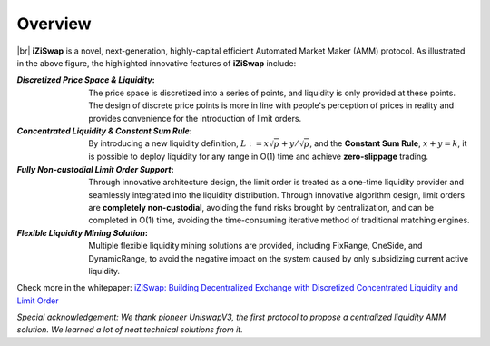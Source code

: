 Overview
============


.. image:: ../_static/images/content/overview.png
   :width: 600
   :align: center


|br| **iZiSwap** is a novel, next-generation, highly-capital efficient Automated Market Maker (AMM) protocol. As illustrated in the above figure, 
the highlighted innovative features of **iZiSwap** include:

:`Discretized Price Space & Liquidity`: The price space is discretized into a series of points, and liquidity is only provided at these points. The design of discrete price points is more in line with people's perception of prices in reality and provides convenience for the introduction of limit orders.
:`Concentrated Liquidity & Constant Sum Rule`: By introducing a new liquidity definition, :math:`L := x\sqrt{p} + y/\sqrt{p}`,  and the **Constant Sum Rule**, :math:`x + y = k`, it is possible to deploy liquidity for any range in O(1) time and achieve **zero-slippage** trading.
:`Fully Non-custodial Limit Order Support`: Through innovative architecture design, the limit order is treated as a one-time liquidity provider and seamlessly integrated into the liquidity distribution. Through innovative algorithm design, limit orders are **completely non-custodial**, avoiding the fund risks brought by centralization, and can be completed in O(1) time, avoiding the time-consuming iterative method of traditional matching engines.
:`Flexible Liquidity Mining Solution`: Multiple flexible liquidity mining solutions are provided, including FixRange, OneSide, and DynamicRange, to avoid the negative impact on the system caused by only subsidizing current active liquidity.


Check more in the whitepaper: `iZiSwap: Building Decentralized Exchange with Discretized Concentrated Liquidity and Limit Order <https://assets.izumi.finance/paper/dswap.pdf>`_


*Special acknowledgement: We thank pioneer UniswapV3, the first protocol to propose a centralized liquidity AMM solution. We learned a lot of neat technical solutions from it.*


.. |br| raw:: html

      <br>
